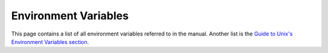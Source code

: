 .. _env-vars:

=======================
 Environment Variables
=======================

This page contains a list of all environment variables referred to in the manual. Another list is the `Guide to Unix's Environment Variables section`_.

.. _Guide to Unix's Environment Variables section: http://en.wikibooks.org/wiki/Guide_to_Unix/Environment_Variables

.. envvar:: CPPFLAGS

   Flags given to the C pre-processor during compilation. See the `Autoconf manual on Preset Output Variables`_.

.. envvar:: EDITOR

   The command for the editor to run when a file needs editing. Can be used by crontab, :ref:`linuxbrew-section`, and various version control systems. There is no standard for how it is interpreted. Depending on the program reading it, it could be interpreted as a command-line interpreted by the shell (by likely calling :posix:`popen <functions/popen>`) or a single name or path to an editor (by likely calling the :posix:`exec family <functions/exec>`). For maxiumum portability, set the value to a name or path without spaces so that it can be utilized in both ways.

.. envvar:: INFOPATH

   The search path for manual pages readable by :cmd:`info`. See :ref:`man-info-paths` for instructions on how to set it.

.. envvar:: LD_LIBRARY_PATH

   Additional paths in which the dynamic linker should search for shared libraries. See `Russ Allbery's notes on Shared Library Search Paths`_, the `Autoconf manual on Preset Output Variables`_, and the `Wikipedia entry on rpath`_.

.. envvar:: LDFLAGS

   Flags given to the linker during compilation. See the `Autoconf manual on Preset Output Variables`_.

.. envvar:: MANPATH

   The search path for manual pages readable by :cmd:`man`. See :ref:`man-info-paths` for instructions on how to set it.

.. envvar:: PATH

   The GNU/Linux search path for executable files. See :ref:`shell-path-manip` for how to manipulate it and :ref:`user-hierarchies-path` for how to set it correctly for user-level hierarchies.

.. envvar:: PWD

   The current working directory. This variable is usually set and exported by the shell.

.. envvar:: Path

   The Windows search path for executable files.
